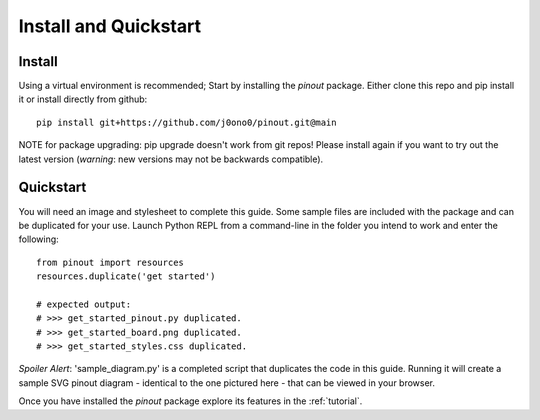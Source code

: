 .. _install:

Install and Quickstart
======================


Install
-------

Using a virtual environment is recommended; Start by installing the *pinout* package. Either clone this repo and pip install it or install directly from github::
 
    pip install git+https://github.com/j0ono0/pinout.git@main

NOTE for package upgrading: pip upgrade doesn't work from git repos! Please install again if you want to try out the latest version (*warning*: new versions may not be backwards compatible).

.. _quickstart:

Quickstart
----------

.. image:: _static/finished_sample_diagram.*

You will need an image and stylesheet to complete this guide. Some sample files are included with the package and can be duplicated for your use. Launch Python REPL from a command-line in the folder you intend to work and enter the following::

    from pinout import resources
    resources.duplicate('get started')

    # expected output:
    # >>> get_started_pinout.py duplicated.
    # >>> get_started_board.png duplicated.
    # >>> get_started_styles.css duplicated.

*Spoiler Alert*: 'sample_diagram.py' is a completed script that duplicates the code in this guide. Running it will create a sample SVG pinout diagram - identical to the one pictured here - that can be viewed in your browser.

Once you have installed the *pinout* package explore its features in the :ref:`tutorial`.
